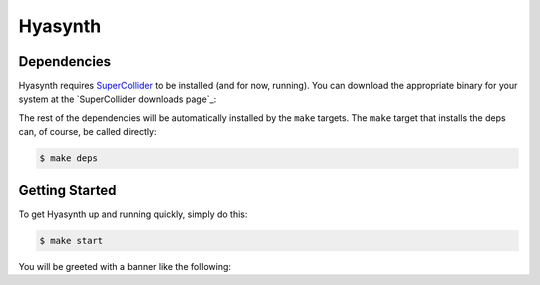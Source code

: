 ========
Hyasynth
========

.. image:: resources/logos/hyasynth-logo-192.png


Dependencies
------------

Hyasynth requires `SuperCollider`_ to be installed (and for now, running). You
can download the appropriate binary for your system at the
`SuperCollider downloads page`_:

The rest of the dependencies will be automatically installed by the ``make``
targets. The ``make`` target that installs the deps can, of course, be called
directly:

.. code:: bash

    $ make deps


Getting Started
---------------

To get Hyasynth up and running quickly, simply do this:

.. code:: bash

  $ make start

You will be greeted with a banner like the following:

.. code:: text



.. Links
.. -----
.. _SuperCollider: http://supercollider.sourceforge.net/
.. _SuperColler downloads page: http://supercollider.sourceforge.net/downloads/
